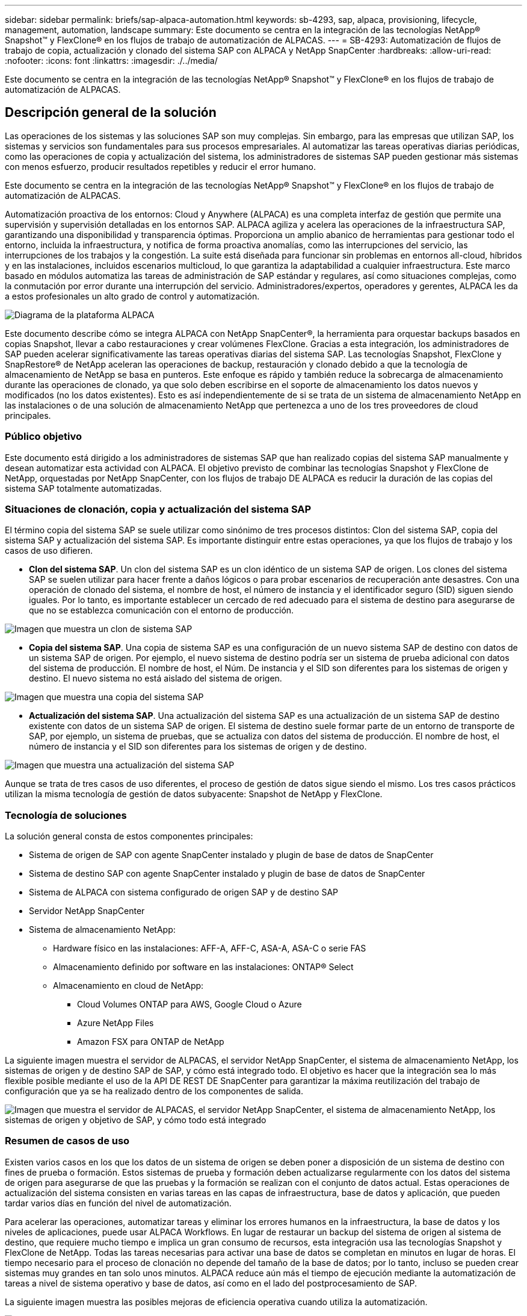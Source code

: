 ---
sidebar: sidebar 
permalink: briefs/sap-alpaca-automation.html 
keywords: sb-4293, sap, alpaca, provisioning, lifecycle, management, automation, landscape 
summary: Este documento se centra en la integración de las tecnologías NetApp® Snapshot™ y FlexClone® en los flujos de trabajo de automatización de ALPACAS. 
---
= SB-4293: Automatización de flujos de trabajo de copia, actualización y clonado del sistema SAP con ALPACA y NetApp SnapCenter
:hardbreaks:
:allow-uri-read: 
:nofooter: 
:icons: font
:linkattrs: 
:imagesdir: ./../media/


[role="lead"]
Este documento se centra en la integración de las tecnologías NetApp® Snapshot™ y FlexClone® en los flujos de trabajo de automatización de ALPACAS.



== Descripción general de la solución

Las operaciones de los sistemas y las soluciones SAP son muy complejas. Sin embargo, para las empresas que utilizan SAP, los sistemas y servicios son fundamentales para sus procesos empresariales. Al automatizar las tareas operativas diarias periódicas, como las operaciones de copia y actualización del sistema, los administradores de sistemas SAP pueden gestionar más sistemas con menos esfuerzo, producir resultados repetibles y reducir el error humano.

Este documento se centra en la integración de las tecnologías NetApp® Snapshot™ y FlexClone® en los flujos de trabajo de automatización de ALPACAS.

Automatización proactiva de los entornos: Cloud y Anywhere (ALPACA) es una completa interfaz de gestión que permite una supervisión y supervisión detalladas en los entornos SAP. ALPACA agiliza y acelera las operaciones de la infraestructura SAP, garantizando una disponibilidad y transparencia óptimas. Proporciona un amplio abanico de herramientas para gestionar todo el entorno, incluida la infraestructura, y notifica de forma proactiva anomalías, como las interrupciones del servicio, las interrupciones de los trabajos y la congestión. La suite está diseñada para funcionar sin problemas en entornos all-cloud, híbridos y en las instalaciones, incluidos escenarios multicloud, lo que garantiza la adaptabilidad a cualquier infraestructura. Este marco basado en módulos automatiza las tareas de administración de SAP estándar y regulares, así como situaciones complejas, como la conmutación por error durante una interrupción del servicio. Administradores/expertos, operadores y gerentes, ALPACA les da a estos profesionales un alto grado de control y automatización.

image:sap-alpaca-image1.png["Diagrama de la plataforma ALPACA"]

Este documento describe cómo se integra ALPACA con NetApp SnapCenter®, la herramienta para orquestar backups basados en copias Snapshot, llevar a cabo restauraciones y crear volúmenes FlexClone. Gracias a esta integración, los administradores de SAP pueden acelerar significativamente las tareas operativas diarias del sistema SAP. Las tecnologías Snapshot, FlexClone y SnapRestore® de NetApp aceleran las operaciones de backup, restauración y clonado debido a que la tecnología de almacenamiento de NetApp se basa en punteros. Este enfoque es rápido y también reduce la sobrecarga de almacenamiento durante las operaciones de clonado, ya que solo deben escribirse en el soporte de almacenamiento los datos nuevos y modificados (no los datos existentes). Esto es así independientemente de si se trata de un sistema de almacenamiento NetApp en las instalaciones o de una solución de almacenamiento NetApp que pertenezca a uno de los tres proveedores de cloud principales.



=== Público objetivo

Este documento está dirigido a los administradores de sistemas SAP que han realizado copias del sistema SAP manualmente y desean automatizar esta actividad con ALPACA. El objetivo previsto de combinar las tecnologías Snapshot y FlexClone de NetApp, orquestadas por NetApp SnapCenter, con los flujos de trabajo DE ALPACA es reducir la duración de las copias del sistema SAP totalmente automatizadas.



=== Situaciones de clonación, copia y actualización del sistema SAP

El término copia del sistema SAP se suele utilizar como sinónimo de tres procesos distintos: Clon del sistema SAP, copia del sistema SAP y actualización del sistema SAP. Es importante distinguir entre estas operaciones, ya que los flujos de trabajo y los casos de uso difieren.

* *Clon del sistema SAP*. Un clon del sistema SAP es un clon idéntico de un sistema SAP de origen. Los clones del sistema SAP se suelen utilizar para hacer frente a daños lógicos o para probar escenarios de recuperación ante desastres. Con una operación de clonado del sistema, el nombre de host, el número de instancia y el identificador seguro (SID) siguen siendo iguales. Por lo tanto, es importante establecer un cercado de red adecuado para el sistema de destino para asegurarse de que no se establezca comunicación con el entorno de producción.


image:sap-alpaca-image2.png["Imagen que muestra un clon de sistema SAP"]

* *Copia del sistema SAP*. Una copia de sistema SAP es una configuración de un nuevo sistema SAP de destino con datos de un sistema SAP de origen. Por ejemplo, el nuevo sistema de destino podría ser un sistema de prueba adicional con datos del sistema de producción. El nombre de host, el Núm. De instancia y el SID son diferentes para los sistemas de origen y destino. El nuevo sistema no está aislado del sistema de origen.


image:sap-alpaca-image3.png["Imagen que muestra una copia del sistema SAP"]

* *Actualización del sistema SAP*. Una actualización del sistema SAP es una actualización de un sistema SAP de destino existente con datos de un sistema SAP de origen. El sistema de destino suele formar parte de un entorno de transporte de SAP, por ejemplo, un sistema de pruebas, que se actualiza con datos del sistema de producción. El nombre de host, el número de instancia y el SID son diferentes para los sistemas de origen y de destino.


image:sap-alpaca-image4.png["Imagen que muestra una actualización del sistema SAP"]

Aunque se trata de tres casos de uso diferentes, el proceso de gestión de datos sigue siendo el mismo. Los tres casos prácticos utilizan la misma tecnología de gestión de datos subyacente: Snapshot de NetApp y FlexClone.



=== Tecnología de soluciones

La solución general consta de estos componentes principales:

* Sistema de origen de SAP con agente SnapCenter instalado y plugin de base de datos de SnapCenter
* Sistema de destino SAP con agente SnapCenter instalado y plugin de base de datos de SnapCenter
* Sistema de ALPACA con sistema configurado de origen SAP y de destino SAP
* Servidor NetApp SnapCenter
* Sistema de almacenamiento NetApp:
+
** Hardware físico en las instalaciones: AFF-A, AFF-C, ASA-A, ASA-C o serie FAS
** Almacenamiento definido por software en las instalaciones: ONTAP® Select
** Almacenamiento en cloud de NetApp:
+
*** Cloud Volumes ONTAP para AWS, Google Cloud o Azure
*** Azure NetApp Files
*** Amazon FSX para ONTAP de NetApp






La siguiente imagen muestra el servidor de ALPACAS, el servidor NetApp SnapCenter, el sistema de almacenamiento NetApp, los sistemas de origen y de destino SAP de SAP, y cómo está integrado todo. El objetivo es hacer que la integración sea lo más flexible posible mediante el uso de la API DE REST DE SnapCenter para garantizar la máxima reutilización del trabajo de configuración que ya se ha realizado dentro de los componentes de salida.

image:sap-alpaca-image5.png["Imagen que muestra el servidor de ALPACAS, el servidor NetApp SnapCenter, el sistema de almacenamiento NetApp, los sistemas de origen y objetivo de SAP, y cómo todo está integrado"]



=== Resumen de casos de uso

Existen varios casos en los que los datos de un sistema de origen se deben poner a disposición de un sistema de destino con fines de prueba o formación. Estos sistemas de prueba y formación deben actualizarse regularmente con los datos del sistema de origen para asegurarse de que las pruebas y la formación se realizan con el conjunto de datos actual. Estas operaciones de actualización del sistema consisten en varias tareas en las capas de infraestructura, base de datos y aplicación, que pueden tardar varios días en función del nivel de automatización.

Para acelerar las operaciones, automatizar tareas y eliminar los errores humanos en la infraestructura, la base de datos y los niveles de aplicaciones, puede usar ALPACA Workflows. En lugar de restaurar un backup del sistema de origen al sistema de destino, que requiere mucho tiempo e implica un gran consumo de recursos, esta integración usa las tecnologías Snapshot y FlexClone de NetApp. Todas las tareas necesarias para activar una base de datos se completan en minutos en lugar de horas. El tiempo necesario para el proceso de clonación no depende del tamaño de la base de datos; por lo tanto, incluso se pueden crear sistemas muy grandes en tan solo unos minutos. ALPACA reduce aún más el tiempo de ejecución mediante la automatización de tareas a nivel de sistema operativo y base de datos, así como en el lado del postprocesamiento de SAP.

La siguiente imagen muestra las posibles mejoras de eficiencia operativa cuando utiliza la automatización.

image:sap-alpaca-image6.png["Imagen que muestra las posibles mejoras de eficiencia operativa cuando se utiliza la automatización"]



=== Integración de los componentes tecnológicos

La integración real de SnapCenter en un flujo de trabajo DE ALPACA consiste en utilizar scripts de shell para acceder a la API REST DE NetApp SnapCenter. Esta integración basada en API de REST crea una copia Snapshot del sistema de origen SAP, crea un volumen FlexClone y lo monta en el sistema de destino de SAP. Los administradores de almacenamiento y SAP saben cómo desarrollar scripts que SnapCenter activa y ejecuta el agente SnapCenter para automatizar las tareas operativas diarias recurrentes. Esta arquitectura poco ligada, que activa tareas de SnapCenter a través de scripts de shell, les permite reutilizar los procedimientos de automatización existentes para lograr los resultados deseados más rápido utilizando ALPACA como motor de flujos de trabajo para una automatización integral.



== Conclusión

La combinación de la tecnología de gestión de datos de ALPACA y NetApp proporciona una potente solución que puede reducir en gran medida el tiempo y el esfuerzo necesarios para las tareas más complejas y laboriosas para la administración de sistemas SAP. Esta combinación también puede ayudar a evitar las desviaciones de la configuración que puede provocar un error humano de un sistema a otro.

Debido a que las actualizaciones del sistema, las copias, los clones y las pruebas de recuperación ante desastres son procedimientos muy importantes, implementar una solución de este tipo puede liberar un valioso tiempo de administración. También puede reforzar la confianza que tienen los miembros del personal de la línea de negocio en los administradores del sistema SAP. Verán cuánto tiempo de solución de problemas se puede ahorrar y cuánto más fácil es copiar sistemas para pruebas u otros fines. Esto es así sin importar dónde operen los sistemas de origen y destino: En las instalaciones, en un cloud público, un cloud híbrido o una multinube híbrida.



== Dónde encontrar información adicional

Si quiere más información sobre la información contenida en este documento, consulte los siguientes documentos y sitios web:

* link:https://pcg.io/de/sap/alpaca/["ALPACA"]
* link:https://docs.netapp.com/us-en/netapp-solutions-sap/lifecycle/sc-copy-clone-introduction.html["Automatización de las operaciones de copia y clonado del sistema SAP HANA con SnapCenter"]
* link:https://docs.netapp.com/us-en/snapcenter/sc-automation/reference_supported_rest_apis.html["API de REST compatibles con SnapCenter Server y complementos"]




== Historial de versiones

[cols="25,25,50"]
|===
| Versión | Fecha | Actualizar el resumen 


| Versión 0,1 | 04,2024 | borrador 1st. 


| Versión 0,2 | 06,2024 | Convertido a formato html 
|===